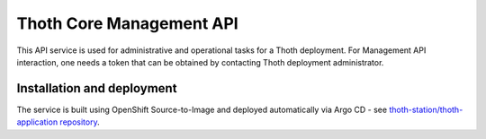 Thoth Core Management API
=========================

.. image:: https://img.shields.io/github/v/tag/thoth-station/management-api?style=plastic
  :target: https://github.com/thoth-station/management-api/releases
  :alt: GitHub tag (latest by date)

.. image:: https://quay.io/repository/thoth-station/management-api/status
  :target: https://quay.io/repository/thoth-station/management-api?tab=tags
  :alt: Quay - Build

.. image:: https://api.codacy.com/project/badge/Grade/d8f62cde59b84854ac425d148570f1ab
   :alt: Codacy Badge
   :target: https://app.codacy.com/app/thoth-station/management-api?utm_source=github.com&utm_medium=referral&utm_content=thoth-station/management-api&utm_campaign=Badge_Grade_Dashboard

This API service is used for administrative and operational tasks for a Thoth
deployment. For Management API interaction, one needs a token that can be
obtained by contacting Thoth deployment administrator.

Installation and deployment
###########################

The service is built using OpenShift Source-to-Image and deployed
automatically via Argo CD - see `thoth-station/thoth-application
repository <https://github.com/thoth-station/thoth-application>`_.
